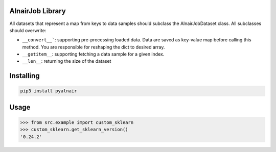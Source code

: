 AlnairJob Library
=================
All datasets that represent a map from keys to data samples should subclass
the AlnairJobDataset class. All subclasses should overwrite: 

* ``__convert__```: supporting pre-processing loaded data. Data are saved as key-value map before calling this method. You are responsible for reshaping the dict to desired array.
* ``__getitem__``: supporting fetching a data sample for a given index.
* ``__len__``: returning the size of the dataset

Installing
============

.. code-block:: bash

    pip3 install pyalnair

Usage
=====

.. code-block:: bash

    >>> from src.example import custom_sklearn
    >>> custom_sklearn.get_sklearn_version()
    '0.24.2'
